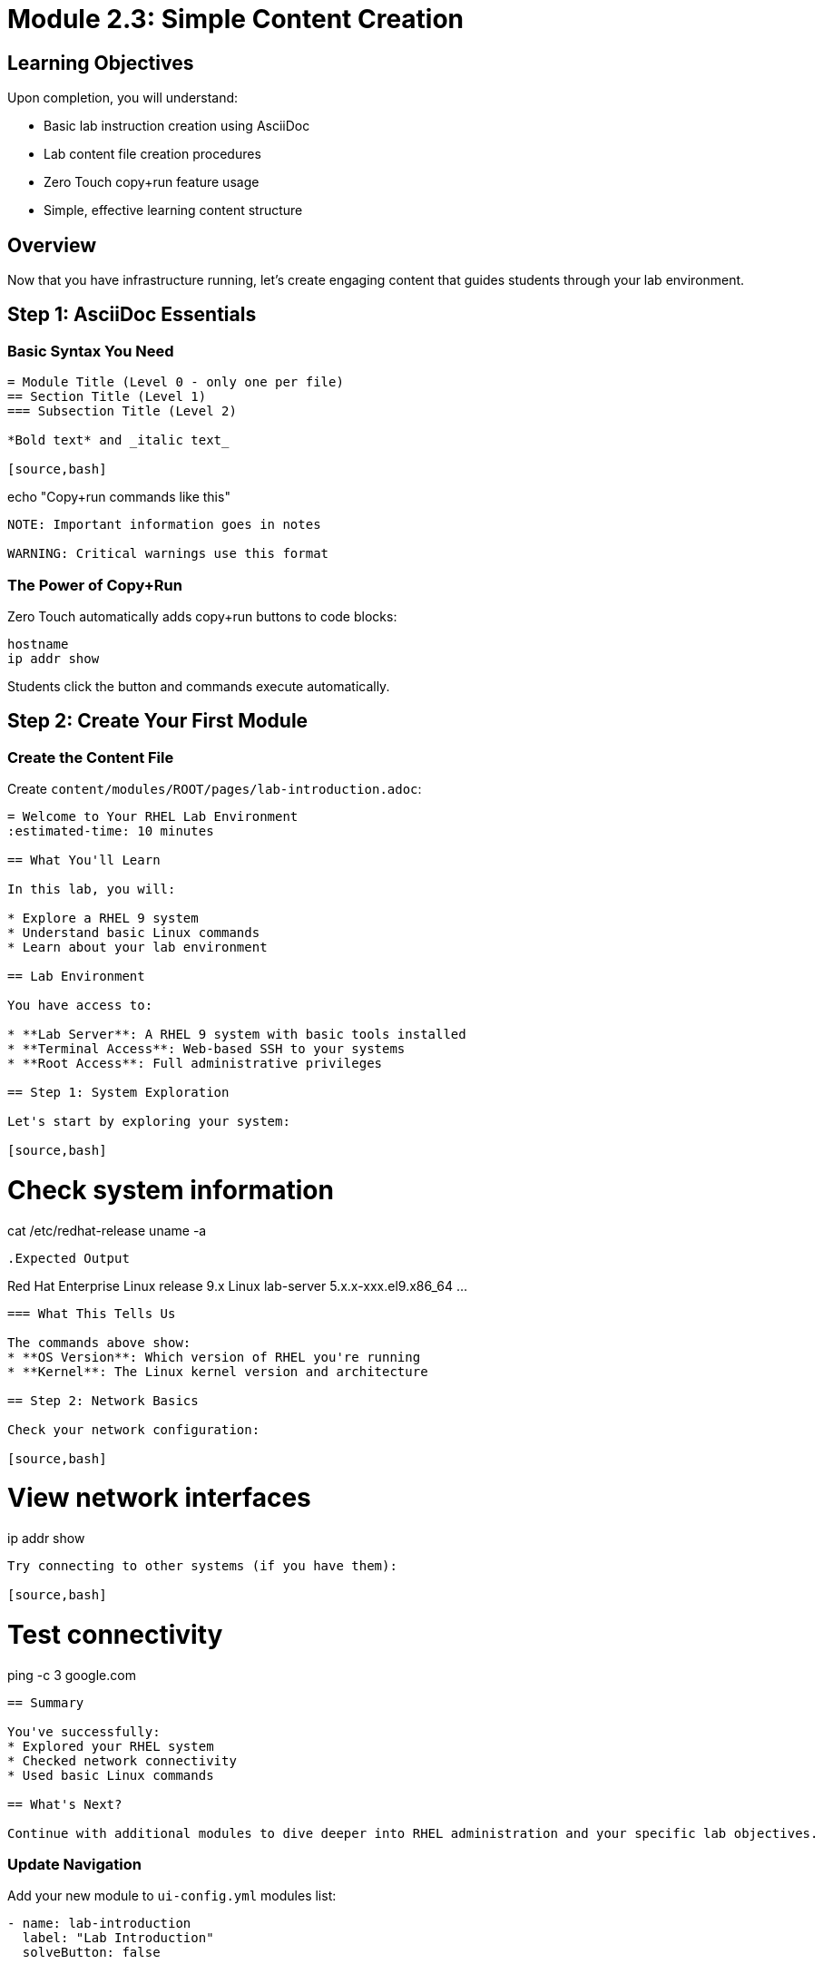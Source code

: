 = Module 2.3: Simple Content Creation
:estimated-time: 15-20 minutes

== Learning Objectives

Upon completion, you will understand:

* Basic lab instruction creation using AsciiDoc
* Lab content file creation procedures
* Zero Touch copy+run feature usage
* Simple, effective learning content structure

== Overview

Now that you have infrastructure running, let's create engaging content that guides students through your lab environment.

== Step 1: AsciiDoc Essentials

=== Basic Syntax You Need

[source,asciidoc]
----
= Module Title (Level 0 - only one per file)
== Section Title (Level 1)
=== Subsection Title (Level 2)

*Bold text* and _italic text_

[source,bash]
----
echo "Copy+run commands like this"
----

NOTE: Important information goes in notes

WARNING: Critical warnings use this format
----

=== The Power of Copy+Run

Zero Touch automatically adds copy+run buttons to code blocks:

[source,bash]
----
hostname
ip addr show
----

Students click the button and commands execute automatically.

== Step 2: Create Your First Module

=== Create the Content File

Create `content/modules/ROOT/pages/lab-introduction.adoc`:

[source,asciidoc]
----
= Welcome to Your RHEL Lab Environment
:estimated-time: 10 minutes

== What You'll Learn

In this lab, you will:

* Explore a RHEL 9 system
* Understand basic Linux commands  
* Learn about your lab environment

== Lab Environment

You have access to:

* **Lab Server**: A RHEL 9 system with basic tools installed
* **Terminal Access**: Web-based SSH to your systems
* **Root Access**: Full administrative privileges

== Step 1: System Exploration

Let's start by exploring your system:

[source,bash]
----
# Check system information
cat /etc/redhat-release
uname -a
----

.Expected Output
----
Red Hat Enterprise Linux release 9.x
Linux lab-server 5.x.x-xxx.el9.x86_64 ...
----

=== What This Tells Us

The commands above show:
* **OS Version**: Which version of RHEL you're running
* **Kernel**: The Linux kernel version and architecture

== Step 2: Network Basics

Check your network configuration:

[source,bash]
----
# View network interfaces
ip addr show
----

Try connecting to other systems (if you have them):

[source,bash]
----
# Test connectivity
ping -c 3 google.com
----

== Summary

You've successfully:
* Explored your RHEL system
* Checked network connectivity
* Used basic Linux commands

== What's Next?

Continue with additional modules to dive deeper into RHEL administration and your specific lab objectives.
----

=== Update Navigation

Add your new module to `ui-config.yml` modules list:

[source,yaml]
----
- name: lab-introduction  
  label: "Lab Introduction"
  solveButton: false
----

== Step 3: Test Your Content

Build and view your content:

[source,bash]
----
# Generate documentation
antora generate site.yml

# Serve locally (if available)
antora serve site.yml
----

== Content Writing Tips

=== Keep It Simple
* **One concept per section**
* **Clear, actionable steps**
* **Immediate validation/feedback**

=== Use Interactive Features
* **Copy+run buttons** for all commands
* **Expected output** sections for validation
* **Notes and warnings** for important information

=== Structure for Success
* **Learning objectives** at the start
* **Step-by-step progression**
* **Summary** with accomplishments

== Quick Checklist

Before moving on, verify:
* [ ] Content file created
* [ ] Basic AsciiDoc syntax working
* [ ] Copy+run buttons appear on commands
* [ ] Navigation updated
* [ ] Content builds without errors

== Summary

You now know how to:
* Create engaging lab content using AsciiDoc
* Use Zero Touch interactive features
* Structure content for effective learning
* Test your content locally

== Troubleshooting

**Commands don't have copy+run buttons?**  
→ Check that code blocks use proper `[source,bash]` format

**Content doesn't appear in navigation?**  
→ Verify ui-config.yml has correct module name

**Build fails?**  
→ Check AsciiDoc syntax, especially = headers and ---- fences

== Related Resources

* xref:content-authoring-basics.adoc[Complete Content Creation Guide] - Advanced content features
* xref:module-2-4-deploy-test.adoc[Module 2.4: Deploy & Test] - Next training module

[bibliography]
== References

* [[[template-content]]] Red Hat GPTE Team. Zero Touch Template Content Examples. 
  `/home/wilson/Projects/zero_touch_template_wilson/content/modules/ROOT/pages/`. 2024.

* [[[template-instances]]] Red Hat GPTE Team. Zero Touch Template Instance Configuration. 
  `/home/wilson/Projects/zero_touch_template_wilson/config/instances.yaml`. 2024.

* [[[template-setup]]] Red Hat GPTE Team. Zero Touch Template Setup Automation. 
  `/home/wilson/Projects/zero_touch_template_wilson/setup-automation/main.yml`. 2024.
